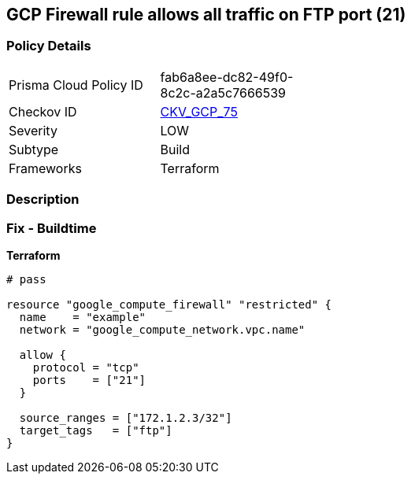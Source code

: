== GCP Firewall rule allows all traffic on FTP port (21)


=== Policy Details 

[width=45%]
[cols="1,1"]
|=== 
|Prisma Cloud Policy ID 
| fab6a8ee-dc82-49f0-8c2c-a2a5c7666539

|Checkov ID 
| https://github.com/bridgecrewio/checkov/tree/master/checkov/terraform/checks/resource/gcp/GoogleComputeFirewallUnrestrictedIngress21.py[CKV_GCP_75]

|Severity
|LOW

|Subtype
|Build
//, Run

|Frameworks
|Terraform

|=== 



=== Description 



=== Fix - Buildtime


*Terraform* 




[source,go]
----
# pass

resource "google_compute_firewall" "restricted" {
  name    = "example"
  network = "google_compute_network.vpc.name"

  allow {
    protocol = "tcp"
    ports    = ["21"]
  }

  source_ranges = ["172.1.2.3/32"]
  target_tags   = ["ftp"]
}
----

